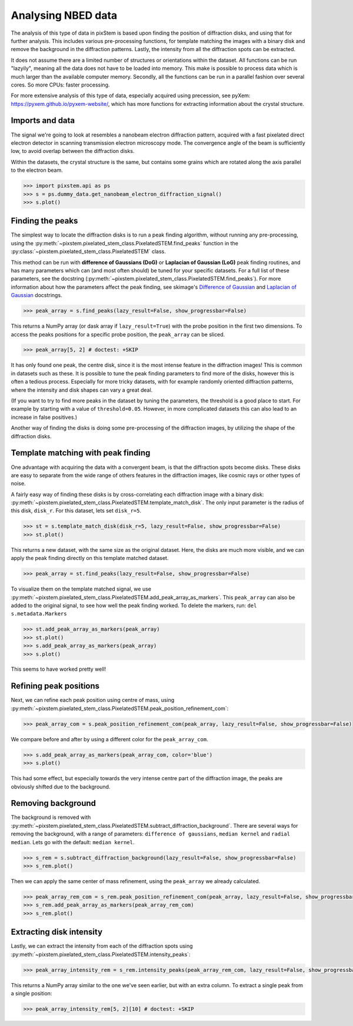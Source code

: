 .. _analysing_nbed_data:

===================
Analysing NBED data
===================

The analysis of this type of data in pixStem is based upon finding the position of diffraction disks, and using that for further analysis.
This includes various pre-processing functions, for template matching the images with a binary disk and remove the background in the diffraction patterns.
Lastly, the intensity from all the diffraction spots can be extracted.

It does not assume there are a limited number of structures or orientations within the dataset.
All functions can be run "lazyily", meaning all the data does not have to be loaded into memory.
This make is possible to process data which is much larger than the available computer memory.
Secondly, all the functions can be run in a parallel fashion over several cores.
So more CPUs: faster processing.

For more extensive analysis of this type of data, especially acquired using precession, see pyXem: https://pyxem.github.io/pyxem-website/, which has more functions for extracting information about the  crystal structure.

Imports and data
----------------

The signal we're going to look at resembles a nanobeam electron diffraction pattern, acquired with a fast pixelated direct electron detector in scanning transmission electron microscopy mode.
The convergence angle of the beam is sufficiently low, to avoid overlap between the diffraction disks.

Within the datasets, the crystal structure is the same, but contains some grains which are rotated along the axis parallel to the electron beam.

.. code-block:: python

    >>> import pixstem.api as ps
    >>> s = ps.dummy_data.get_nanobeam_electron_diffraction_signal()
    >>> s.plot()

.. image:: images/analysing_nbed_data/s_navigator.png
    :scale: 49 %
.. image:: images/analysing_nbed_data/s_signal.png
    :scale: 49 %

.. code-block:: python
    :hide:

    >>> s = s.inav[:1, :1]

Finding the peaks
-----------------

The simplest way to locate the diffraction disks is to run a peak finding algorithm, without running any pre-processing, using the :py:meth:`~pixstem.pixelated_stem_class.PixelatedSTEM.find_peaks` function in the :py:class:`~pixstem.pixelated_stem_class.PixelatedSTEM` class.

This method can be run with **difference of Gaussians (DoG)** or **Laplacian of Gaussian (LoG)** peak finding routines, and has many parameters which can (and most often should) be tuned for your specific datasets.
For a full list of these parameters, see the docstring (:py:meth:`~pixstem.pixelated_stem_class.PixelatedSTEM.find_peaks`).
For more information about how the parameters affect the peak finding, see skimage's `Difference of Gaussian <https://scikit-image.org/docs/dev/api/skimage.feature.html#skimage.feature.blob_dog>`_ and  `Laplacian of Gaussian <https://scikit-image.org/docs/dev/api/skimage.feature.html#skimage.feature.blob_log>`_ docstrings.

.. code-block:: python

    >>> peak_array = s.find_peaks(lazy_result=False, show_progressbar=False)

.. image:: images/analysing_nbed_data/s_peak_finding.png
    :scale: 49 %

This returns a NumPy array (or dask array if ``lazy_result=True``) with the probe position in the first two dimensions.
To access the peaks positions for a specific probe position, the ``peak_array`` can be sliced.

.. code-block:: python

    >>> peak_array[5, 2] # doctest: +SKIP

It has only found one peak, the centre disk, since it is the most intense feature in the diffraction images!
This is common in datasets such as these.
It is possible to tune the peak finding parameters to find more of the disks, however this is often a tedious process.
Especially for more tricky datasets, with for example randomly oriented diffraction patterns, where the intensity and disk shapes can vary a great deal.

(If you want to try to find more peaks in the dataset by tuning the parameters, the threshold is a good place to start.
For example by starting with a value of ``threshold=0.05``. However, in more complicated datasets this can also lead to an increase in false positives.)

Another way of finding the disks is doing some pre-processing of the diffraction images, by utilizing the shape of the diffraction disks.


Template matching with peak finding
-----------------------------------

One advantage with acquiring the data with a convergent beam, is that the diffraction spots become disks.
These disks are easy to separate from the wide range of others features in the diffraction images, like cosmic rays or other types of noise.

A fairly easy way of finding these disks is by cross-correlating each diffraction image with a binary disk: :py:meth:`~pixstem.pixelated_stem_class.PixelatedSTEM.template_match_disk`.
The only input parameter is the radius of this disk, ``disk_r``. For this dataset, lets set ``disk_r=5``.

.. code-block:: python

    >>> st = s.template_match_disk(disk_r=5, lazy_result=False, show_progressbar=False)
    >>> st.plot()

.. image:: images/analysing_nbed_data/s_template_matching.png
    :scale: 49 %

This returns a new dataset, with the same size as the original dataset.
Here, the disks are much more visible, and we can apply the peak finding directly on this template matched dataset.

.. code-block:: python

    >>> peak_array = st.find_peaks(lazy_result=False, show_progressbar=False)

To visualize them on the template matched signal, we use :py:meth:`~pixstem.pixelated_stem_class.PixelatedSTEM.add_peak_array_as_markers`.
This ``peak_array`` can also be added to the original signal, to see how well the peak finding worked.
To delete the markers, run: ``del s.metadata.Markers``

.. code-block:: python

    >>> st.add_peak_array_as_markers(peak_array)
    >>> st.plot()
    >>> s.add_peak_array_as_markers(peak_array)
    >>> s.plot()

.. image:: images/analysing_nbed_data/s_template_matching_peak_array.png
    :scale: 49 %
.. image:: images/analysing_nbed_data/s_peak_array.png
    :scale: 49 %

This seems to have worked pretty well!


Refining peak positions
-----------------------

Next, we can refine each peak position using centre of mass, using :py:meth:`~pixstem.pixelated_stem_class.PixelatedSTEM.peak_position_refinement_com`:

.. code-block:: python

    >>> peak_array_com = s.peak_position_refinement_com(peak_array, lazy_result=False, show_progressbar=False)

We compare before and after by using a different color for the ``peak_array_com``.

.. code-block:: python

    >>> s.add_peak_array_as_markers(peak_array_com, color='blue')
    >>> s.plot()

.. image:: images/analysing_nbed_data/s_peak_array_with_refinement.png
    :scale: 49 %

This had some effect, but especially towards the very intense centre part of the diffraction image, the peaks are obviously shifted due to the background.

Removing background
-------------------

The background is removed with :py:meth:`~pixstem.pixelated_stem_class.PixelatedSTEM.subtract_diffraction_background`.
There are several ways for removing the background, with a range of parameters: ``difference of gaussians``, ``median kernel`` and ``radial median``. Lets go with the default: ``median kernel``.

.. code-block:: python

    >>> s_rem = s.subtract_diffraction_background(lazy_result=False, show_progressbar=False)
    >>> s_rem.plot()

.. image:: images/analysing_nbed_data/s_remove_background.png
    :scale: 49 %

.. image:: images/analysing_nbed_data/s_signal.png
    :scale: 49 %

Then we can apply the same center of mass refinement, using the ``peak_array`` we already calculated.

.. code-block:: python

    >>> peak_array_rem_com = s_rem.peak_position_refinement_com(peak_array, lazy_result=False, show_progressbar=False)
    >>> s_rem.add_peak_array_as_markers(peak_array_rem_com)
    >>> s_rem.plot()

.. image:: images/analysing_nbed_data/s_remove_background_peak_array.png
    :scale: 49 %

Extracting disk intensity
-------------------------

Lastly, we can extract the intensity from each of the diffraction spots using :py:meth:`~pixstem.pixelated_stem_class.PixelatedSTEM.intensity_peaks`:

.. code-block:: python

    >>> peak_array_intensity_rem = s_rem.intensity_peaks(peak_array_rem_com, lazy_result=False, show_progressbar=False)

This returns a NumPy array similar to the one we've seen earlier, but with an extra column.
To extract a single peak from a single position:

.. code-block:: python

    >>> peak_array_intensity_rem[5, 2][10] # doctest: +SKIP

